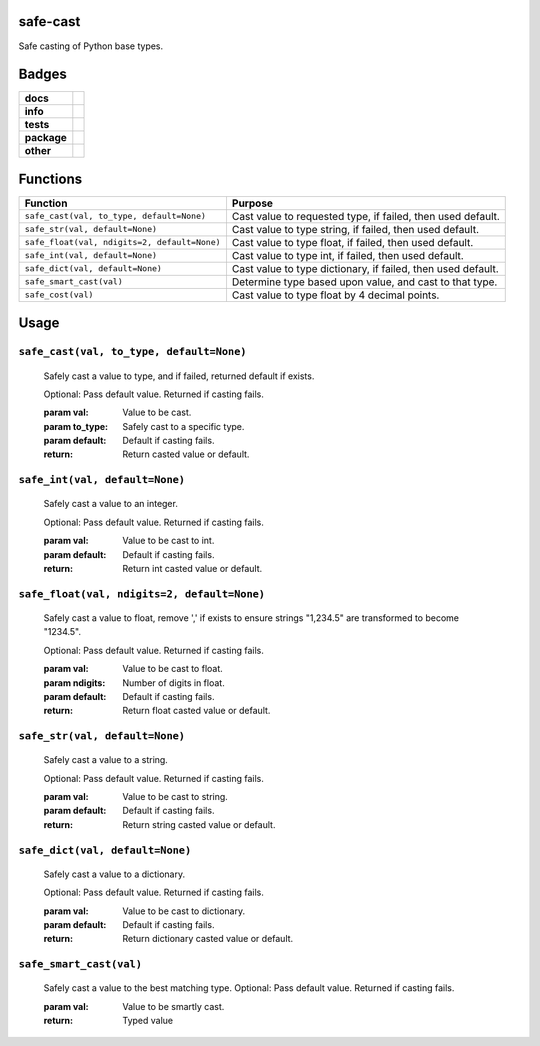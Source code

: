.. -*- mode: rst -*-


safe-cast
---------

Safe casting of Python base types.


Badges
------

.. start-badges

.. list-table::
    :stub-columns: 1

    * - docs
      - |docs| |license|
    * - info
      - |hits| |contributors|
    * - tests
      - |travis| |coveralls|
    * - package
      - |version| |supported-versions|
    * - other
      - |requires|


.. |docs| image:: https://readthedocs.org/projects/safe-cast/badge/?style=flat
    :alt: Documentation Status
    :target: http://safe-cast.readthedocs.io

.. |hits| image:: http://hits.dwyl.io/TuneLab/safe-cast.svg
    :alt: Hit Count
    :target: http://hits.dwyl.io/TuneLab/safe-cast

.. |contributors| image:: https://img.shields.io/github/contributors/TuneLab/safe-cast.svg
    :alt: Contributors
    :target: https://github.com/TuneLab/safe-cast/graphs/contributors

.. |license| image:: https://img.shields.io/badge/License-Apache%202.0-blue.svg
    :alt: License
    :target: https://opensource.org/licenses/Apache-2.0

.. |travis| image:: https://travis-ci.org/TuneLab/safe-cast.svg?branch=master
    :target: https://travis-ci.org/TuneLab/safe-cast

.. |coveralls| image:: https://coveralls.io/repos/github/TuneLab/safe-cast/badge.svg?branch=master
    :alt: Code Coverage Status
    :target: https://coveralls.io/github/TuneLab/safe-cast?branch=master

.. |requires| image:: https://requires.io/github/TuneLab/safe-cast/requirements.svg?branch=master
     :target: https://requires.io/github/TuneLab/safe-cast/requirements/?branch=master
     :alt: Requirements Status

.. |version| image:: https://img.shields.io/pypi/v/safe-cast.svg?style=flat
    :alt: PyPI Package latest release
    :target: https://pypi.python.org/pypi/safe-cast

.. |supported-versions| image:: https://img.shields.io/pypi/pyversions/safe-cast.svg?style=flat
    :alt: Supported versions
    :target: https://pypi.python.org/pypi/safe-cast

.. end-badges


Functions
---------

+-----------------------------------------------+------------------------------------------------------------------+
| Function                                      | Purpose                                                          |
+===============================================+==================================================================+
| ``safe_cast(val, to_type, default=None)``     | Cast value to requested type, if failed, then used default.      |
+-----------------------------------------------+------------------------------------------------------------------+
| ``safe_str(val, default=None)``               | Cast value to type string, if failed, then used default.         |
+-----------------------------------------------+------------------------------------------------------------------+
| ``safe_float(val, ndigits=2, default=None)``  | Cast value to type float, if failed, then used default.          |
+-----------------------------------------------+------------------------------------------------------------------+
| ``safe_int(val, default=None)``               | Cast value to type int, if failed, then used default.            |
+-----------------------------------------------+------------------------------------------------------------------+
| ``safe_dict(val, default=None)``              | Cast value to type dictionary, if failed, then used default.     |
+-----------------------------------------------+------------------------------------------------------------------+
| ``safe_smart_cast(val)``                      | Determine type based upon value, and cast to that type.          |
+-----------------------------------------------+------------------------------------------------------------------+
| ``safe_cost(val)``                            | Cast value to type float by 4 decimal points.                    |
+-----------------------------------------------+------------------------------------------------------------------+


Usage
-----

``safe_cast(val, to_type, default=None)``
~~~~~~~~~~~~~~~~~~~~~~~~~~~~~~~~~~~~~~~~~
    Safely cast a value to type, and if failed, returned default if exists.

    Optional: Pass default value. Returned if casting fails.

    :param val: Value to be cast.
    :param to_type: Safely cast to a specific type.
    :param default: Default if casting fails.
    :return: Return casted value or default.

``safe_int(val, default=None)``
~~~~~~~~~~~~~~~~~~~~~~~~~~~~~~~
    Safely cast a value to an integer.

    Optional: Pass default value. Returned if casting fails.

    :param val: Value to be cast to int.
    :param default: Default if casting fails.
    :return: Return int casted value or default.

``safe_float(val, ndigits=2, default=None)``
~~~~~~~~~~~~~~~~~~~~~~~~~~~~~~~~~~~~~~~~~~~~
    Safely cast a value to float, remove ',' if exists to ensure strings "1,234.5" are transformed to become "1234.5".

    Optional: Pass default value. Returned if casting fails.

    :param val: Value to be cast to float.
    :param ndigits: Number of digits in float.
    :param default: Default if casting fails.
    :return: Return float casted value or default.

``safe_str(val, default=None)``
~~~~~~~~~~~~~~~~~~~~~~~~~~~~~~~
    Safely cast a value to a string.

    Optional: Pass default value. Returned if casting fails.

    :param val: Value to be cast to string.
    :param default: Default if casting fails.
    :return: Return string casted value or default.

``safe_dict(val, default=None)``
~~~~~~~~~~~~~~~~~~~~~~~~~~~~~~~~
    Safely cast a value to a dictionary.

    Optional: Pass default value. Returned if casting fails.

    :param val: Value to be cast to dictionary.
    :param default: Default if casting fails.
    :return: Return dictionary casted value or default.

``safe_smart_cast(val)``
~~~~~~~~~~~~~~~~~~~~~~~~
    Safely cast a value to the best matching type.
    Optional: Pass default value. Returned if casting fails.

    :param val: Value to be smartly cast.
    :return: Typed value

